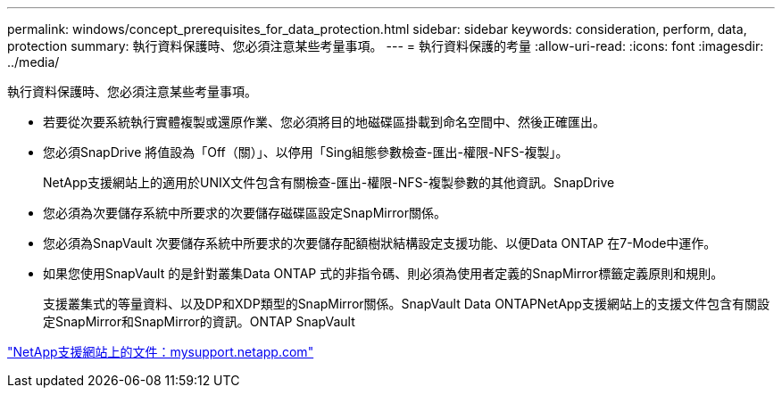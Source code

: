 ---
permalink: windows/concept_prerequisites_for_data_protection.html 
sidebar: sidebar 
keywords: consideration, perform, data, protection 
summary: 執行資料保護時、您必須注意某些考量事項。 
---
= 執行資料保護的考量
:allow-uri-read: 
:icons: font
:imagesdir: ../media/


[role="lead"]
執行資料保護時、您必須注意某些考量事項。

* 若要從次要系統執行實體複製或還原作業、您必須將目的地磁碟區掛載到命名空間中、然後正確匯出。
* 您必須SnapDrive 將值設為「Off（關）」、以停用「Sing組態參數檢查-匯出-權限-NFS-複製」。
+
NetApp支援網站上的適用於UNIX文件包含有關檢查-匯出-權限-NFS-複製參數的其他資訊。SnapDrive

* 您必須為次要儲存系統中所要求的次要儲存磁碟區設定SnapMirror關係。
* 您必須為SnapVault 次要儲存系統中所要求的次要儲存配額樹狀結構設定支援功能、以便Data ONTAP 在7-Mode中運作。
* 如果您使用SnapVault 的是針對叢集Data ONTAP 式的非指令碼、則必須為使用者定義的SnapMirror標籤定義原則和規則。
+
支援叢集式的等量資料、以及DP和XDP類型的SnapMirror關係。SnapVault Data ONTAPNetApp支援網站上的支援文件包含有關設定SnapMirror和SnapMirror的資訊。ONTAP SnapVault



http://mysupport.netapp.com/["NetApp支援網站上的文件：mysupport.netapp.com"]
